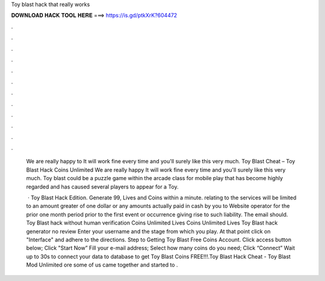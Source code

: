 Toy blast hack that really works



𝐃𝐎𝐖𝐍𝐋𝐎𝐀𝐃 𝐇𝐀𝐂𝐊 𝐓𝐎𝐎𝐋 𝐇𝐄𝐑𝐄 ===> https://is.gd/ptkXrK?604472



.



.



.



.



.



.



.



.



.



.



.



.

 We are really happy to It will work fine every time and you'll surely like this very much. Toy Blast Cheat – Toy Blast Hack Coins Unlimited We are really happy It will work fine every time and you'll surely like this very much. Toy blast could be a puzzle game within the arcade class for mobile play that has become highly regarded and has caused several players to appear for a Toy.
 
  · Toy Blast Hack Edition. Generate 99, Lives and Coins within a minute. relating to the services will be limited to an amount greater of one dollar or any amounts actually paid in cash by you to Website operator for the prior one month period prior to the first event or occurrence giving rise to such liability. The email should. Toy Blast hack without human verification Coins Unlimited Lives Coins Unlimited Lives Toy Blast hack generator no review Enter your username and the stage from which you play. At that point click on "Interface" and adhere to the directions. Step to Getting Toy Blast Free Coins Account. Click access button below; Click "Start Now” Fill your e-mail address; Select how many coins do you need; Click “Connect” Wait up to 30s to connect your data to database  to get Toy Blast Coins FREE!!!.Toy Blast Hack Cheat - Toy Blast Mod Unlimited ore some of us came together and started to .

